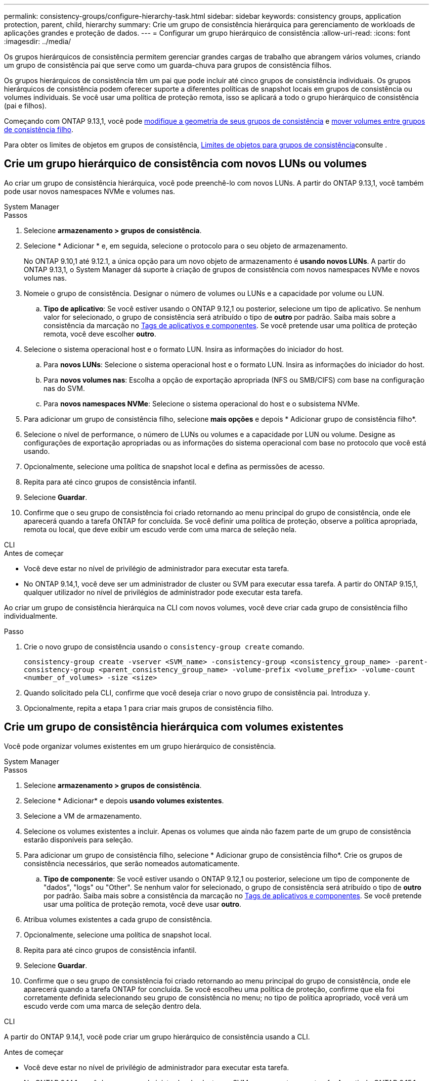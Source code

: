 ---
permalink: consistency-groups/configure-hierarchy-task.html 
sidebar: sidebar 
keywords: consistency groups, application protection, parent, child, hierarchy 
summary: Crie um grupo de consistência hierárquica para gerenciamento de workloads de aplicações grandes e proteção de dados. 
---
= Configurar um grupo hierárquico de consistência
:allow-uri-read: 
:icons: font
:imagesdir: ../media/


[role="lead"]
Os grupos hierárquicos de consistência permitem gerenciar grandes cargas de trabalho que abrangem vários volumes, criando um grupo de consistência pai que serve como um guarda-chuva para grupos de consistência filhos.

Os grupos hierárquicos de consistência têm um pai que pode incluir até cinco grupos de consistência individuais. Os grupos hierárquicos de consistência podem oferecer suporte a diferentes políticas de snapshot locais em grupos de consistência ou volumes individuais. Se você usar uma política de proteção remota, isso se aplicará a todo o grupo hierárquico de consistência (pai e filhos).

Começando com ONTAP 9.13,1, você pode xref:modify-geometry-task.html[modifique a geometria de seus grupos de consistência] e xref:modify-task.html[mover volumes entre grupos de consistência filho].

Para obter os limites de objetos em grupos de consistência, xref:limits.html[Limites de objetos para grupos de consistência]consulte .



== Crie um grupo hierárquico de consistência com novos LUNs ou volumes

Ao criar um grupo de consistência hierárquica, você pode preenchê-lo com novos LUNs. A partir do ONTAP 9.13,1, você também pode usar novos namespaces NVMe e volumes nas.

[role="tabbed-block"]
====
.System Manager
--
.Passos
. Selecione *armazenamento > grupos de consistência*.
. Selecione * Adicionar * e, em seguida, selecione o protocolo para o seu objeto de armazenamento.
+
No ONTAP 9.10,1 até 9.12.1, a única opção para um novo objeto de armazenamento é **usando novos LUNs**. A partir do ONTAP 9.13,1, o System Manager dá suporte à criação de grupos de consistência com novos namespaces NVMe e novos volumes nas.

. Nomeie o grupo de consistência. Designar o número de volumes ou LUNs e a capacidade por volume ou LUN.
+
.. **Tipo de aplicativo**: Se você estiver usando o ONTAP 9.12,1 ou posterior, selecione um tipo de aplicativo. Se nenhum valor for selecionado, o grupo de consistência será atribuído o tipo de ** outro ** por padrão. Saiba mais sobre a consistência da marcação no xref:modify-tags-task.html[Tags de aplicativos e componentes]. Se você pretende usar uma política de proteção remota, você deve escolher *outro*.


. Selecione o sistema operacional host e o formato LUN. Insira as informações do iniciador do host.
+
.. Para **novos LUNs**: Selecione o sistema operacional host e o formato LUN. Insira as informações do iniciador do host.
.. Para **novos volumes nas**: Escolha a opção de exportação apropriada (NFS ou SMB/CIFS) com base na configuração nas do SVM.
.. Para **novos namespaces NVMe**: Selecione o sistema operacional do host e o subsistema NVMe.


. Para adicionar um grupo de consistência filho, selecione *mais opções* e depois * Adicionar grupo de consistência filho*.
. Selecione o nível de performance, o número de LUNs ou volumes e a capacidade por LUN ou volume. Designe as configurações de exportação apropriadas ou as informações do sistema operacional com base no protocolo que você está usando.
. Opcionalmente, selecione uma política de snapshot local e defina as permissões de acesso.
. Repita para até cinco grupos de consistência infantil.
. Selecione *Guardar*.
. Confirme que o seu grupo de consistência foi criado retornando ao menu principal do grupo de consistência, onde ele aparecerá quando a tarefa ONTAP for concluída. Se você definir uma política de proteção, observe a política apropriada, remota ou local, que deve exibir um escudo verde com uma marca de seleção nela.


--
.CLI
--
.Antes de começar
* Você deve estar no nível de privilégio de administrador para executar esta tarefa.
* No ONTAP 9.14,1, você deve ser um administrador de cluster ou SVM para executar essa tarefa. A partir do ONTAP 9.15,1, qualquer utilizador no nível de privilégios de administrador pode executar esta tarefa.


Ao criar um grupo de consistência hierárquica na CLI com novos volumes, você deve criar cada grupo de consistência filho individualmente.

.Passo
. Crie o novo grupo de consistência usando o `consistency-group create` comando.
+
`consistency-group create -vserver <SVM_name> -consistency-group <consistency_group_name> -parent-consistency-group <parent_consistency_group_name> -volume-prefix <volume_prefix> -volume-count <number_of_volumes> -size <size>`

. Quando solicitado pela CLI, confirme que você deseja criar o novo grupo de consistência pai. Introduza `y`.
. Opcionalmente, repita a etapa 1 para criar mais grupos de consistência filho.


--
====


== Crie um grupo de consistência hierárquica com volumes existentes

Você pode organizar volumes existentes em um grupo hierárquico de consistência.

[role="tabbed-block"]
====
.System Manager
--
.Passos
. Selecione *armazenamento > grupos de consistência*.
. Selecione * Adicionar* e depois *usando volumes existentes*.
. Selecione a VM de armazenamento.
. Selecione os volumes existentes a incluir. Apenas os volumes que ainda não fazem parte de um grupo de consistência estarão disponíveis para seleção.
. Para adicionar um grupo de consistência filho, selecione * Adicionar grupo de consistência filho*. Crie os grupos de consistência necessários, que serão nomeados automaticamente.
+
.. **Tipo de componente**: Se você estiver usando o ONTAP 9.12,1 ou posterior, selecione um tipo de componente de "dados", "logs" ou "Other". Se nenhum valor for selecionado, o grupo de consistência será atribuído o tipo de ** outro ** por padrão. Saiba mais sobre a consistência da marcação no xref:modify-tags-task.html[Tags de aplicativos e componentes]. Se você pretende usar uma política de proteção remota, você deve usar *outro*.


. Atribua volumes existentes a cada grupo de consistência.
. Opcionalmente, selecione uma política de snapshot local.
. Repita para até cinco grupos de consistência infantil.
. Selecione *Guardar*.
. Confirme que o seu grupo de consistência foi criado retornando ao menu principal do grupo de consistência, onde ele aparecerá quando a tarefa ONTAP for concluída. Se você escolheu uma política de proteção, confirme que ela foi corretamente definida selecionando seu grupo de consistência no menu; no tipo de política apropriado, você verá um escudo verde com uma marca de seleção dentro dela.


--
.CLI
--
A partir do ONTAP 9.14,1, você pode criar um grupo hierárquico de consistência usando a CLI.

.Antes de começar
* Você deve estar no nível de privilégio de administrador para executar esta tarefa.
* No ONTAP 9.14,1, você deve ser um administrador de cluster ou SVM para executar essa tarefa. A partir do ONTAP 9.15,1, qualquer utilizador no nível de privilégios de administrador pode executar esta tarefa.


.Passos
. Provisione um novo grupo de consistência pai e atribua volumes a um novo grupo de consistência filho:
+
`consistency-group create -vserver <svm_name> -consistency-group <child_consistency_group_name> -parent-consistency-group <parent_consistency_group_name> -volumes <volume_names>`

. Digite `y` para confirmar que deseja criar um novo grupo de consistência pai e filho.


--
====
.Próximas etapas
* xref:xref:modify-geometry-task.html[Modifique a geometria de um grupo de consistência]
* xref:modify-task.html[Modifique um grupo de consistência]
* xref:protect-task.html[Proteja um grupo de consistência]

